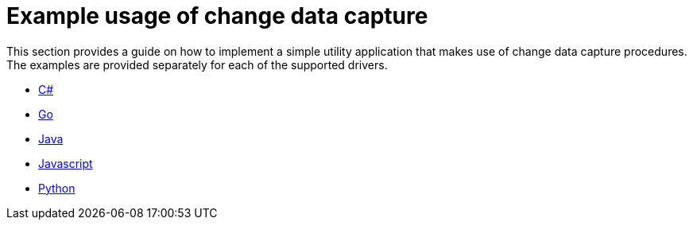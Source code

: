 = Example usage of change data capture

This section provides a guide on how to implement a simple utility application that makes use of change data capture procedures.
The examples are provided separately for each of the supported drivers.

* xref:examples/csharp.adoc[C#]
* xref:examples/go.adoc[Go]
* xref:examples/java.adoc[Java]
* xref:examples/js.adoc[Javascript]
* xref:examples/python.adoc[Python]